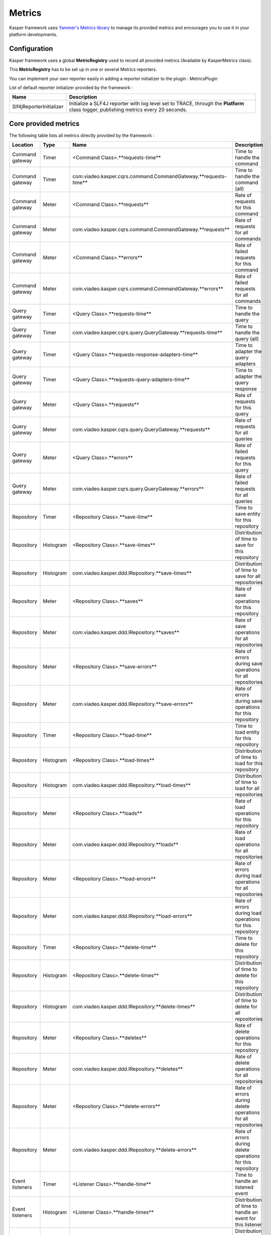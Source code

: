 
=======
Metrics
=======

Kasper framework uses `Yammer's Metrics library <http://metrics.codahale.com/>`_ to manage its provided
metrics and encourages you to use it in your platform developments.

Configuration
-------------

Kasper framework uses a global **MetricRegistry** used to record all provided metrics (Available by KasperMetrics class).

This **MetricRegistry** has to be set up in one or several Metrics reporters.

You can implement your own reporter easily in adding a reporter initializer to the plugin : MetricsPlugin

.. code-block:: java
    :linenos:

    public interface MyReporterInitializer implements ReporterInitializer {

        @Override
        public void initialize(MetricRegistry metricRegistry) {
            // Here your implementation
        }
    }

.. code-block:: java
    :linenos:

    Platform platform = new Platform.Builder(new KasperPlatformConfiguration.class)
        .addPlugin(
            new MetricsPlugin(
                  new Slf4ReporterInitializer()
                , new MyReporterInitializer()
            )
        )
        .build();

List of default reporter initializer provided by the framework :

+-----------------------------+---------------------------------------------------------------------------------------------------------------------------------------+
| Name                        | Description                                                                                                                           |
+=============================+=======================================================================================================================================+
| Slf4jReporterInitializer    | Initialize a SLF4J reporter with log level set to TRACE, through the **Platform** class logger, publishing metrics every 20 seconds.  |
+-----------------------------+---------------------------------------------------------------------------------------------------------------------------------------+


Core provided metrics
---------------------

The following table lists all metrics directly provided by the framework :

+-----------------+-----------+----------------------------------------------------------------------+-------------------------------------------------------------+
| Location        | Type      | Name                                                                 | Description                                                 |
+=================+===========+======================================================================+=============================================================+
| Command gateway | Timer     | <Command Class>.**requests-time**                                    | Time to handle the command                                  |
+-----------------+-----------+----------------------------------------------------------------------+-------------------------------------------------------------+
| Command gateway | Timer     | com.viadeo.kasper.cqrs.command.CommandGateway.**requests-time**      | Time to handle the command (all)                            |
+-----------------+-----------+----------------------------------------------------------------------+-------------------------------------------------------------+
| Command gateway | Meter     | <Command Class>.**requests**                                         | Rate of requests for this command                           |
+-----------------+-----------+----------------------------------------------------------------------+-------------------------------------------------------------+
| Command gateway | Meter     | com.viadeo.kasper.cqrs.command.CommandGateway.**requests**           | Rate of requests for all commands                           |
+-----------------+-----------+----------------------------------------------------------------------+-------------------------------------------------------------+
| Command gateway | Meter     | <Command Class>.**errors**                                           | Rate of failed requests for this command                    |
+-----------------+-----------+----------------------------------------------------------------------+-------------------------------------------------------------+
| Command gateway | Meter     | com.viadeo.kasper.cqrs.command.CommandGateway.**errors**             | Rate of failed requests for all commands                    |
+-----------------+-----------+----------------------------------------------------------------------+-------------------------------------------------------------+
| Query gateway   | Timer     | <Query Class>.**requests-time**                                      | Time to handle the query                                    |
+-----------------+-----------+----------------------------------------------------------------------+-------------------------------------------------------------+
| Query gateway   | Timer     | com.viadeo.kasper.cqrs.query.QueryGateway.**requests-time**          | Time to handle the query (all)                              |
+-----------------+-----------+----------------------------------------------------------------------+-------------------------------------------------------------+
| Query gateway   | Timer     | <Query Class>.**requests-response-adapters-time**                    | Time to adapter the query adapters                          |
+-----------------+-----------+----------------------------------------------------------------------+-------------------------------------------------------------+
| Query gateway   | Timer     | <Query Class>.**requests-query-adapters-time**                       | Time to adapter the query response                          |
+-----------------+-----------+----------------------------------------------------------------------+-------------------------------------------------------------+
| Query gateway   | Meter     | <Query Class>.**requests**                                           | Rate of requests for this query                             |
+-----------------+-----------+----------------------------------------------------------------------+-------------------------------------------------------------+
| Query gateway   | Meter     | com.viadeo.kasper.cqrs.query.QueryGateway.**requests**               | Rate of requests for all queries                            |
+-----------------+-----------+----------------------------------------------------------------------+-------------------------------------------------------------+
| Query gateway   | Meter     | <Query Class>.**errors**                                             | Rate of failed requests for this query                      |
+-----------------+-----------+----------------------------------------------------------------------+-------------------------------------------------------------+
| Query gateway   | Meter     | com.viadeo.kasper.cqrs.query.QueryGateway.**errors**                 | Rate of failed requests for all queries                     |
+-----------------+-----------+----------------------------------------------------------------------+-------------------------------------------------------------+
| Repository      | Timer     | <Repository Class>.**save-time**                                     | Time to save entity for this repository                     |
+-----------------+-----------+----------------------------------------------------------------------+-------------------------------------------------------------+
| Repository      | Histogram | <Repository Class>.**save-times**                                    | Distribution of time to save for this repository            |
+-----------------+-----------+----------------------------------------------------------------------+-------------------------------------------------------------+
| Repository      | Histogram | com.viadeo.kasper.ddd.IRepository.**save-times**                     | Distribution of time to save for all repositories           |
+-----------------+-----------+----------------------------------------------------------------------+-------------------------------------------------------------+
| Repository      | Meter     | <Repository Class>.**saves**                                         | Rate of save operations for this repository                 |
+-----------------+-----------+----------------------------------------------------------------------+-------------------------------------------------------------+
| Repository      | Meter     | com.viadeo.kasper.ddd.IRepository.**saves**                          | Rate of save operations for all repositories                |
+-----------------+-----------+----------------------------------------------------------------------+-------------------------------------------------------------+
| Repository      | Meter     | <Repository Class>.**save-errors**                                   | Rate of errors during save operations for all repositories  |
+-----------------+-----------+----------------------------------------------------------------------+-------------------------------------------------------------+
| Repository      | Meter     | com.viadeo.kasper.ddd.IRepository.**save-errors**                    | Rate of errors during save operations for this repository   |
+-----------------+-----------+----------------------------------------------------------------------+-------------------------------------------------------------+
| Repository      | Timer     | <Repository Class>.**load-time**                                     | Time to load entity for this repository                     |
+-----------------+-----------+----------------------------------------------------------------------+-------------------------------------------------------------+
| Repository      | Histogram | <Repository Class>.**load-times**                                    | Distribution of time to load for this repository            |
+-----------------+-----------+----------------------------------------------------------------------+-------------------------------------------------------------+
| Repository      | Histogram | com.viadeo.kasper.ddd.IRepository.**load-times**                     | Distribution of time to load for all repositories           |
+-----------------+-----------+----------------------------------------------------------------------+-------------------------------------------------------------+
| Repository      | Meter     | <Repository Class>.**loads**                                         | Rate of load operations for this repository                 |
+-----------------+-----------+----------------------------------------------------------------------+-------------------------------------------------------------+
| Repository      | Meter     | com.viadeo.kasper.ddd.IRepository.**loads**                          | Rate of load operations for all repositories                |
+-----------------+-----------+----------------------------------------------------------------------+-------------------------------------------------------------+
| Repository      | Meter     | <Repository Class>.**load-errors**                                   | Rate of errors during load operations for all repositories  |
+-----------------+-----------+----------------------------------------------------------------------+-------------------------------------------------------------+
| Repository      | Meter     | com.viadeo.kasper.ddd.IRepository.**load-errors**                    | Rate of errors during load operations for this repository   |
+-----------------+-----------+----------------------------------------------------------------------+-------------------------------------------------------------+
| Repository      | Timer     | <Repository Class>.**delete-time**                                   | Time to delete for this repository                          |
+-----------------+-----------+----------------------------------------------------------------------+-------------------------------------------------------------+
| Repository      | Histogram | <Repository Class>.**delete-times**                                  | Distribution of time to delete for this repository          |
+-----------------+-----------+----------------------------------------------------------------------+-------------------------------------------------------------+
| Repository      | Histogram | com.viadeo.kasper.ddd.IRepository.**delete-times**                   | Distribution of time to delete for all repositories         |
+-----------------+-----------+----------------------------------------------------------------------+-------------------------------------------------------------+
| Repository      | Meter     | <Repository Class>.**deletes**                                       | Rate of delete operations for this repository               |
+-----------------+-----------+----------------------------------------------------------------------+-------------------------------------------------------------+
| Repository      | Meter     | com.viadeo.kasper.ddd.IRepository.**deletes**                        | Rate of delete operations for all repositories              |
+-----------------+-----------+----------------------------------------------------------------------+-------------------------------------------------------------+
| Repository      | Meter     | <Repository Class>.**delete-errors**                                 | Rate of errors during delete operations for all repositories|
+-----------------+-----------+----------------------------------------------------------------------+-------------------------------------------------------------+
| Repository      | Meter     | com.viadeo.kasper.ddd.IRepository.**delete-errors**                  | Rate of errors during delete operations for this repository |
+-----------------+-----------+----------------------------------------------------------------------+-------------------------------------------------------------+
| Event listeners | Timer     | <Listener Class>.**handle-time**                                     | Time to handle an listened event                            |
+-----------------+-----------+----------------------------------------------------------------------+-------------------------------------------------------------+
| Event listeners | Histogram | <Listener Class>.**handle-times**                                    | Distribution of time to handle an event for this listener   |
+-----------------+-----------+----------------------------------------------------------------------+-------------------------------------------------------------+
| Event listeners | Histogram | com.viadeo.kasper.event.EventListener.**handle-times**               | Distribution of time to handle an event for all listeners   |
+-----------------+-----------+----------------------------------------------------------------------+-------------------------------------------------------------+
| Event listeners | Meter     | <Listener Class>.**handles**                                         | Rate of event handling operations for this listener         |
+-----------------+-----------+----------------------------------------------------------------------+-------------------------------------------------------------+
| Event listeners | Meter     | com.viadeo.kasper.event.EventListener.**handles**                    | Rate of event handling operations for all listeners         |
+-----------------+-----------+----------------------------------------------------------------------+-------------------------------------------------------------+
| Event listeners | Meter     | <Listener Class>.**errors**                                          | Rate of errors handling events for this listener            |
+-----------------+-----------+----------------------------------------------------------------------+-------------------------------------------------------------+
| Event listeners | Meter     | com.viadeo.kasper.event.EventListener.**errors**                     | Rate of errors handling events for all listeners            |
+-----------------+-----------+----------------------------------------------------------------------+-------------------------------------------------------------+

Use Metrics in your developments
--------------------------------

Get the global **MetricRegistry** using **KasperMetrics.getMetricRegistry()** and simply use it as explained in
the `Metrics documentation <http://metrics.codahale.com/>`_.

The metric registry available here is initialized by the platform.

